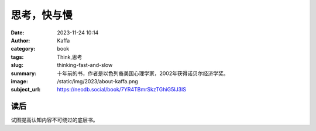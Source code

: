 思考，快与慢
############################

:date: 2023-11-24 10:14
:author: Kaffa
:category: book
:tags: Think,思考
:slug: thinking-fast-and-slow
:summary: 十年前的书，作者是以色列裔美国心理学家，2002年获得诺贝尔经济学奖。
:image: /static/img/2023/about-kaffa.png
:subject_url: https://neodb.social/book/7YR4TBmrSkzTGhiG5IJ3IS


读后
===========

试图提高认知内容不可绕过的底层书。



